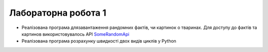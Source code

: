 Лабораторна робота 1
####################

- Реалізована програма длязавантаження рандомних фактів, чи картинок о тваринах. Для доступу до фактів та картинов використовувалось API `SomeRandomApi <https://some-random-api.ml/>`_

- Реалізована програма розрахунку швидкості двох видів циклів у Python